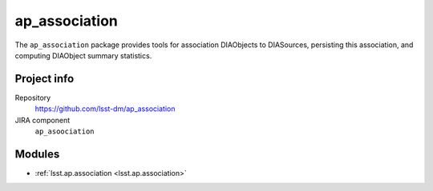 .. _ap_association-package:

.. Title is the EUPS package name

##############
ap_association
##############

.. Sentence/short paragraph describing what the package is for.

The ``ap_association`` package provides tools for association DIAObjects to DIASources, persisting this association, and computing DIAObject summary statistics.

Project info
============

Repository
   https://github.com/lsst-dm/ap_association

JIRA component
   ``ap_asoociation``

Modules
=======

.. Link to Python module landing pages (same as in manifest.yaml)

- :ref:`lsst.ap.association <lsst.ap.association>`

.. Link to the JIRA component for this package.

.. _`ap_association component`:
